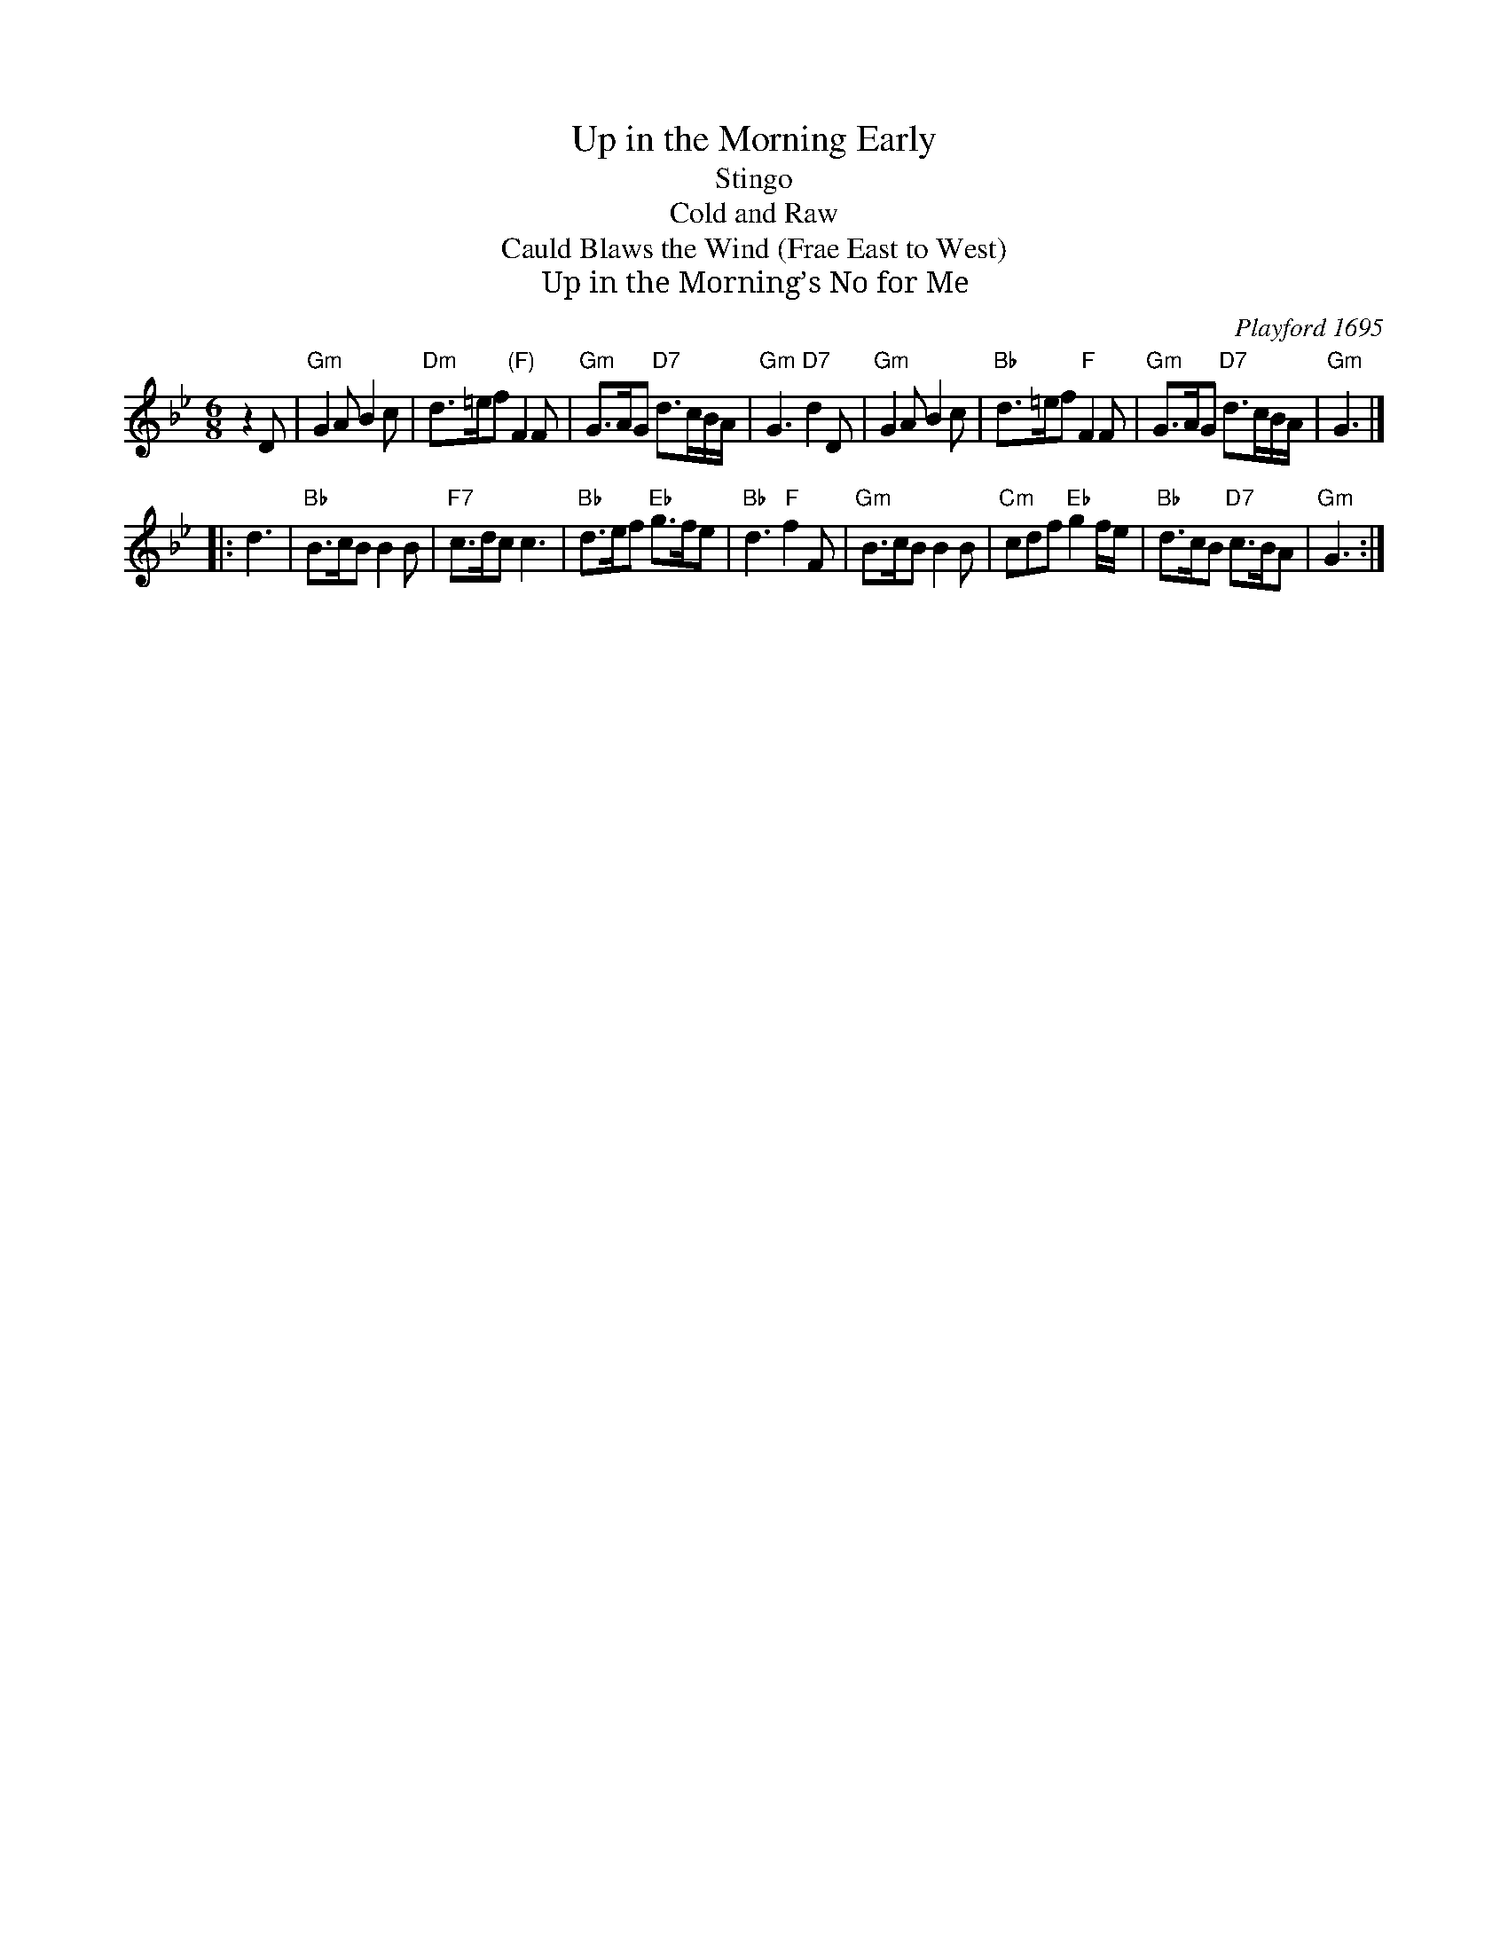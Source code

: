 X:0512
T:Up in the Morning Early
T:Stingo
T:Cold and Raw
T:Cauld Blaws the Wind (Frae East to West)
T:Up in the Morning’s No for Me
O:Playford 1695
B:RSCDS 5-12
Z:Anselm Lingnau <anselm@strathspey.org>
R:Jig (8x24) ABB
M:6/8
L:1/8
K:Gm
% - - - - - - - - - - - - - - -
z2D |\
"Gm"G2A B2c | "Dm"d>=ef "(F)"F2F | "Gm"G>AG "D7"d3/2c/B/A/ | "Gm"G3 "D7"d2D |\
"Gm"G2A B2c | "Bb"d>=ef "F"F2F | "Gm"G>AG "D7"d3/2c/B/A/ | "Gm"G3 |]
|: d3 |\
"Bb"B>cB B2B | "F7"c>dc c3 | "Bb"d>ef "Eb"g>fe | "Bb"d3 "F"f2F |\
"Gm"B>cB B2B | "Cm"cdf "Eb"g2f/e/ | "Bb"d>cB "D7"c>BA | "Gm"G3 :|
